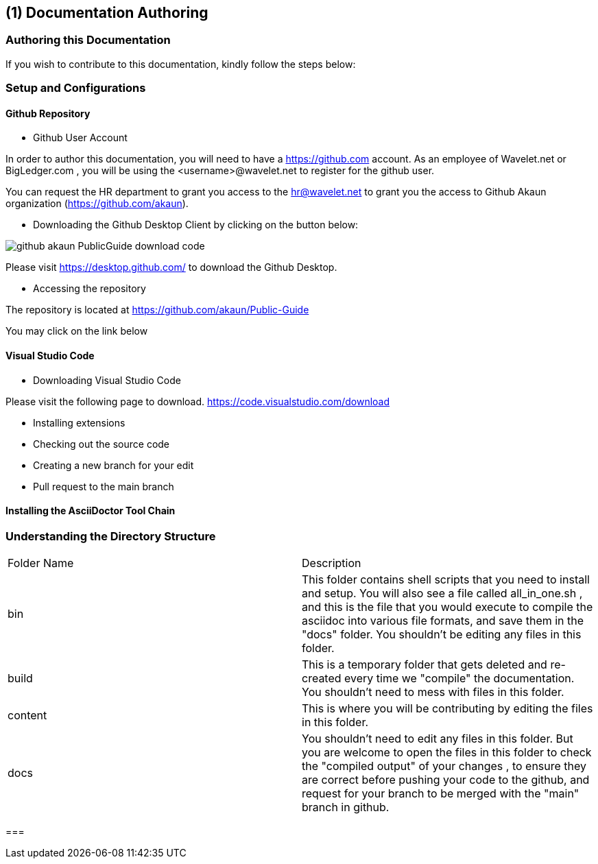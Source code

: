 [#chapter-documentation-authoring]
== ({counter2:guide_no}{guide_no}) Documentation Authoring
:doctype: book

=== Authoring this Documentation

If you wish to contribute to this documentation, kindly follow the steps below:

=== Setup and Configurations

==== Github Repository

* Github User Account

In order to author this documentation, you will need to have a https://github.com account. As an employee of Wavelet.net or BigLedger.com , you will be using the <username>@wavelet.net to register for the github user.

You can request the HR department to grant you access to the mailto:hr@wavelet.net[hr@wavelet.net] to grant you the access to Github Akaun organization (https://github.com/akaun).


* Downloading the Github Desktop Client by clicking on the button below:

image::chapters/Documentation_Authoring/assets/github_akaun_PublicGuide_download_code.png[] 
//assets/github_akaun_PublicGuide_download_code.png[Download source code]
//image::content/chapters/Documentation_Authoring/assets/github_akaun_PublicGuide_download_code.png[]

Please visit https://desktop.github.com/ to download the Github Desktop.

* Accessing the repository

The repository is located at https://github.com/akaun/Public-Guide 

You may click on the link below

====  Visual Studio Code

* Downloading Visual Studio Code

Please visit the following page to download.
https://code.visualstudio.com/download

* Installing extensions

* Checking out the source code

* Creating a new branch for your edit

* Pull request to the main branch


==== Installing the AsciiDoctor Tool Chain


=== Understanding the Directory Structure

|===

| Folder Name | Description

| bin
| This folder contains shell scripts that you need to install and setup. You will also see a file called all_in_one.sh , and this is the file that you would execute to compile the asciidoc into various file formats, and save them in the "docs" folder. You shouldn't be editing any files in this folder.

| build
| This is a temporary folder that gets deleted and re-created every time we "compile" the documentation. You shouldn't need to mess with files in this folder.

| content
| This is where you will be contributing by editing the files in this folder.

| docs
| You shouldn't need to edit any files in this folder. But you are welcome to open the files in this folder to check the "compiled output" of your changes , to ensure they are correct before pushing your code to the github, and request for your branch to be merged with the "main" branch in github.

|===







=== 


<<<<<<<<<<<